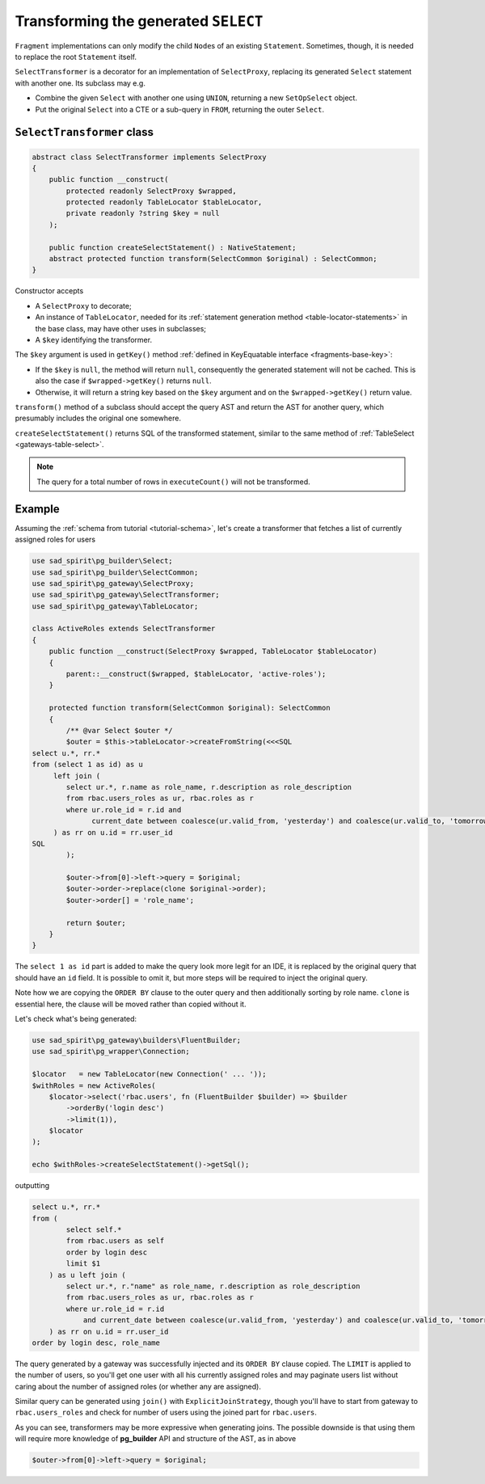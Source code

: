 =====================================
Transforming the generated ``SELECT``
=====================================

``Fragment`` implementations can only modify the child ``Node``\ s of an existing ``Statement``. Sometimes, though,
it is needed to replace the root ``Statement`` itself.

``SelectTransformer`` is a decorator for an implementation of ``SelectProxy``, replacing its generated ``Select``
statement with another one. Its subclass may e.g.

* Combine the given ``Select`` with another one using ``UNION``, returning a new ``SetOpSelect`` object.
* Put the original ``Select`` into a CTE or a sub-query in ``FROM``, returning the outer ``Select``.

``SelectTransformer`` class
===========================

.. code-block:: php

    abstract class SelectTransformer implements SelectProxy
    {
        public function __construct(
            protected readonly SelectProxy $wrapped,
            protected readonly TableLocator $tableLocator,
            private readonly ?string $key = null
        );

        public function createSelectStatement() : NativeStatement;
        abstract protected function transform(SelectCommon $original) : SelectCommon;
    }

Constructor accepts

* A ``SelectProxy`` to decorate;
* An instance of ``TableLocator``, needed for its :ref:`statement generation method <table-locator-statements>`
  in the base class, may have other uses in subclasses;
* A ``$key`` identifying the transformer.

The ``$key`` argument is used in ``getKey()`` method :ref:`defined in KeyEquatable interface <fragments-base-key>`:

* If the ``$key`` is ``null``, the method will return ``null``, consequently the generated statement will not be cached.
  This is also the case if ``$wrapped->getKey()`` returns ``null``.
* Otherwise, it will return a string key based on the ``$key`` argument and on the ``$wrapped->getKey()`` return value.

``transform()`` method of a subclass should accept the query AST and return the AST for another query,
which presumably includes the original one somewhere.

``createSelectStatement()`` returns SQL of the transformed statement, similar to the same method
of :ref:`TableSelect <gateways-table-select>`.

.. note::

    The query for a total number of rows in ``executeCount()`` will not be transformed.

Example
=======

Assuming the :ref:`schema from tutorial <tutorial-schema>`, let's create a transformer that fetches
a list of currently assigned roles for users

.. code-block:: php

    use sad_spirit\pg_builder\Select;
    use sad_spirit\pg_builder\SelectCommon;
    use sad_spirit\pg_gateway\SelectProxy;
    use sad_spirit\pg_gateway\SelectTransformer;
    use sad_spirit\pg_gateway\TableLocator;

    class ActiveRoles extends SelectTransformer
    {
        public function __construct(SelectProxy $wrapped, TableLocator $tableLocator)
        {
            parent::__construct($wrapped, $tableLocator, 'active-roles');
        }

        protected function transform(SelectCommon $original): SelectCommon
        {
            /** @var Select $outer */
            $outer = $this->tableLocator->createFromString(<<<SQL
    select u.*, rr.*
    from (select 1 as id) as u
         left join (
            select ur.*, r.name as role_name, r.description as role_description
            from rbac.users_roles as ur, rbac.roles as r
            where ur.role_id = r.id and
                  current_date between coalesce(ur.valid_from, 'yesterday') and coalesce(ur.valid_to, 'tomorrow')
         ) as rr on u.id = rr.user_id
    SQL
            );

            $outer->from[0]->left->query = $original;
            $outer->order->replace(clone $original->order);
            $outer->order[] = 'role_name';

            return $outer;
        }
    }

The ``select 1 as id`` part is added to make the query look more legit for an IDE, it is replaced by
the original query that should have an ``id`` field. It is possible to omit it, but more steps will be required
to inject the original query.

Note how we are copying the ``ORDER BY`` clause to the outer query and then additionally sorting by role name.
``clone`` is essential here, the clause will be moved rather than copied without it.

Let's check what's being generated:

.. code-block:: php

    use sad_spirit\pg_gateway\builders\FluentBuilder;
    use sad_spirit\pg_wrapper\Connection;

    $locator   = new TableLocator(new Connection(' ... '));
    $withRoles = new ActiveRoles(
        $locator->select('rbac.users', fn (FluentBuilder $builder) => $builder
            ->orderBy('login desc')
            ->limit(1)),
        $locator
    );

    echo $withRoles->createSelectStatement()->getSql();

outputting

.. code-block:: postgres

    select u.*, rr.*
    from (
            select self.*
            from rbac.users as self
            order by login desc
            limit $1
        ) as u left join (
            select ur.*, r."name" as role_name, r.description as role_description
            from rbac.users_roles as ur, rbac.roles as r
            where ur.role_id = r.id
                and current_date between coalesce(ur.valid_from, 'yesterday') and coalesce(ur.valid_to, 'tomorrow')
        ) as rr on u.id = rr.user_id
    order by login desc, role_name

The query generated by a gateway was successfully injected and its ``ORDER BY`` clause copied. The ``LIMIT`` is applied
to the number of users, so you'll get one user with all his currently assigned roles and may paginate users list
without caring about the number of assigned roles (or whether any are assigned).

Similar query can be generated using ``join()`` with ``ExplicitJoinStrategy``, though you'll have
to start from gateway to ``rbac.users_roles`` and check for number of users using the joined part for ``rbac.users``.

As you can see, transformers may be more expressive when generating joins. The possible downside is that using them
will require more knowledge of **pg_builder** API and structure of the AST, as in above

.. code-block:: php

    $outer->from[0]->left->query = $original;

